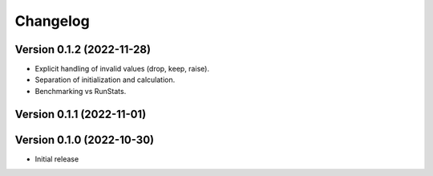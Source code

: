 Changelog
=========

Version 0.1.2 (2022-11-28)
--------------------------

* Explicit handling of invalid values (drop, keep, raise).
* Separation of initialization and calculation.
* Benchmarking vs RunStats.

Version 0.1.1 (2022-11-01)
--------------------------

Version 0.1.0 (2022-10-30)
--------------------------

* Initial release

